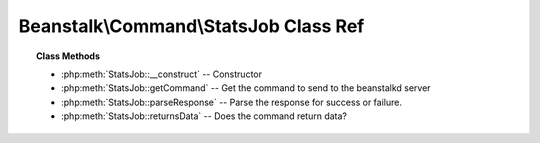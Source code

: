 Beanstalk\\Command\\StatsJob Class Ref
======================================

.. php:namespace:: Beanstalk\Command

.. php:class:: StatsJob

    :Extends: :php:class:`Beanstalk\\Command`
    :Description: The stats-job command gives statistical information about the specified job if it exists
    :Author: Joshua Dechant <jdechant@shapeup.com>


    Returned stats available:
      - id:              The job id
      - tube:            The name of the tube that contains this job
      - state:           One of "ready" or "delayed" or "reserved" or "buried"
      - pri:             The priority value set by the put, release, or bury commands.
      - age:             The time in seconds since the put command that created this job.
      - time-left:       The number of seconds left until the server puts this job
                         into the ready queue. This number is only meaningful if the job is
                         reserved or delayed. If the job is reserved and this amount of time
                         elapses before its state changes, it is considered to have timed out.
      - reserves:        The number of times this job has been reserved.
      - timeouts:        The number of times this job has timed out during a reservation.
      - releases:        The number of times a client has released this job from a reservation.
      - buries           The number of times this job has been buried.
      - kicks:           The number of times this job has been kicked.

.. topic:: Class Methods

    * :php:meth:`StatsJob::__construct` -- Constructor
    * :php:meth:`StatsJob::getCommand` -- Get the command to send to the beanstalkd server
    * :php:meth:`StatsJob::parseResponse` -- Parse the response for success or failure.
    * :php:meth:`StatsJob::returnsData` -- Does the command return data?

.. php:method:: __construct( $id )

    :Description: Constructor
    :param integer $id: Job id

.. php:method:: getCommand(  )

    :Description: Get the command to send to the beanstalkd server
    :returns: *string*

.. php:method:: parseResponse( $response [ , $data = null , $conn = null ] )

    :Description: Parse the response for success or failure.
    :param string $response: Response line, i.e, first line in response
    :param string $data: Data recieved with reponse, if any, else null
    :param Beanstalk\Connection $conn: BeanstalkConnection use to send the command
    :returns: *\Beanstalk\Stats*
    :throws: *\Beanstalk\Exception* When the job does not exist
    :throws: *\Beanstalk\Exception* When any other error occurs

.. php:method:: returnsData(  )

    :Description: Does the command return data?
    :returns: *boolean*


